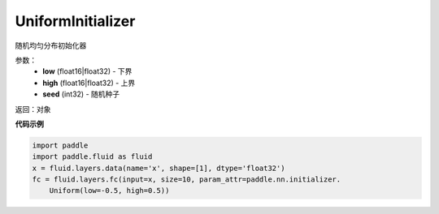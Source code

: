 .. _cn_api_fluid_initializer_UniformInitializer:

UniformInitializer
-------------------------------

.. py:class:: paddle.fluid.initializer.UniformInitializer(low=-1.0, high=1.0, seed=0) 




随机均匀分布初始化器

参数：
    - **low** (float16|float32) - 下界 
    - **high** (float16|float32) - 上界
    - **seed** (int32) - 随机种子

返回：对象

**代码示例**

.. code-block:: python

    import paddle
    import paddle.fluid as fluid
    x = fluid.layers.data(name='x', shape=[1], dtype='float32')
    fc = fluid.layers.fc(input=x, size=10, param_attr=paddle.nn.initializer.
        Uniform(low=-0.5, high=0.5))

